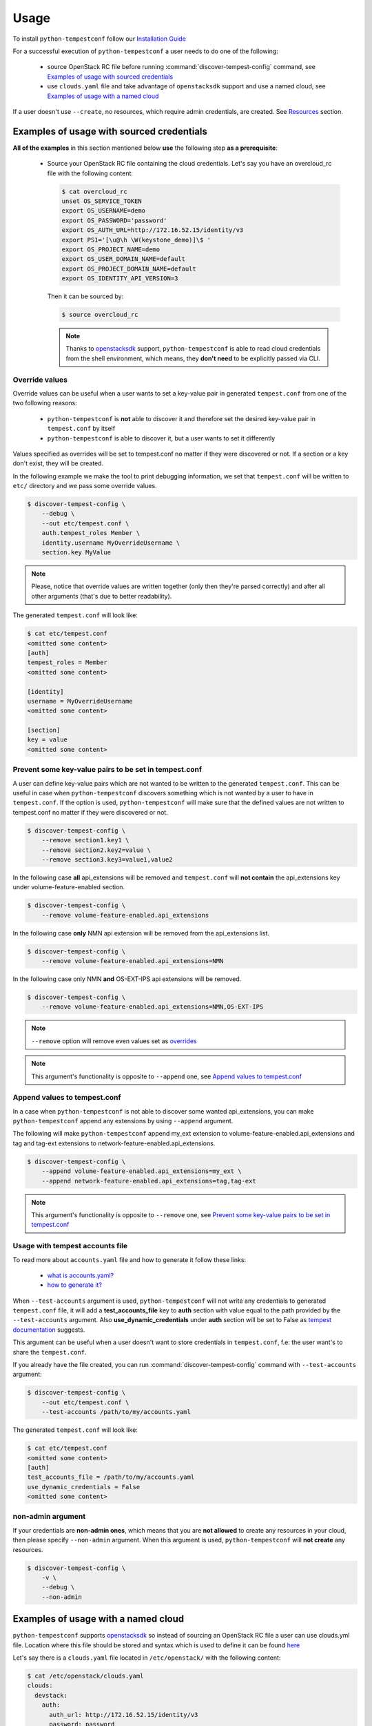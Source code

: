 =====
Usage
=====

To install ``python-tempestconf`` follow our `Installation Guide`_

.. _Installation Guide: ../install/installation.html

For a successful execution of ``python-tempestconf`` a user needs to do one
of the following:

  * source OpenStack RC file before running :command:`discover-tempest-config`
    command, see `Examples of usage with sourced credentials`_
  * use ``clouds.yaml`` file and take advantage of ``openstacksdk`` support
    and use a named cloud, see `Examples of usage with a named cloud`_

If a user doesn't use ``--create``, no resources, which require admin
credentials, are created. See `Resources`_ section.


Examples of usage with sourced credentials
------------------------------------------

**All of the examples** in this section mentioned below **use** the following
step **as a prerequisite**:

  * Source your OpenStack RC file containing the cloud credentials. Let's say
    you have an overcloud_rc file with the following content:

    .. code-block::

        $ cat overcloud_rc
        unset OS_SERVICE_TOKEN
        export OS_USERNAME=demo
        export OS_PASSWORD='password'
        export OS_AUTH_URL=http://172.16.52.15/identity/v3
        export PS1='[\u@\h \W(keystone_demo)]\$ '
        export OS_PROJECT_NAME=demo
        export OS_USER_DOMAIN_NAME=default
        export OS_PROJECT_DOMAIN_NAME=default
        export OS_IDENTITY_API_VERSION=3

    Then it can be sourced by:

    .. code-block:: shell-session

        $ source overcloud_rc

    .. note::
        Thanks to
        `openstacksdk <https://docs.openstack.org/openstacksdk/latest/>`_
        support, ``python-tempestconf`` is able to read cloud credentials from
        the shell environment, which means, they **don't need** to be
        explicitly passed via CLI.


Override values
+++++++++++++++

Override values can be useful when a user wants to set a key-value pair in
generated ``tempest.conf`` from one of the two following reasons:

  * ``python-tempestconf`` is **not** able to discover it and therefore set the
    desired key-value pair in ``tempest.conf`` by itself
  * ``python-tempestconf`` is able to discover it, but a user wants to set it
    differently

Values specified as overrides will be set to tempest.conf no matter if they
were discovered or not. If a section or a key don't exist, they will be
created.

In the following example we make the tool to print debugging information, we
set that ``tempest.conf`` will be written to ``etc/`` directory and we pass
some override values.

.. code-block:: shell-session

    $ discover-tempest-config \
        --debug \
        --out etc/tempest.conf \
        auth.tempest_roles Member \
        identity.username MyOverrideUsername \
        section.key MyValue

.. note::

    Please, notice that override values are written together (only then they're
    parsed correctly) and after all other arguments (that's due to better
    readability).

The generated ``tempest.conf`` will look like:

.. code-block::

    $ cat etc/tempest.conf
    <omitted some content>
    [auth]
    tempest_roles = Member
    <omitted some content>

    [identity]
    username = MyOverrideUsername
    <omitted some content>

    [section]
    key = value
    <omitted some content>


Prevent some key-value pairs to be set in tempest.conf
++++++++++++++++++++++++++++++++++++++++++++++++++++++

A user can define key-value pairs which are not wanted to be written to the
generated ``tempest.conf``. This can be useful in case when
``python-tempestconf`` discovers something which is not wanted by a user to
have in ``tempest.conf``. If the option is used, ``python-tempestconf`` will
make sure that the defined values are not written to tempest.conf no matter
if they were discovered or not.

.. code-block:: shell-session

    $ discover-tempest-config \
        --remove section1.key1 \
        --remove section2.key2=value \
        --remove section3.key3=value1,value2

In the following case **all** api_extensions will be removed and
``tempest.conf`` will **not contain** the api_extensions key under
volume-feature-enabled section.

.. code-block:: shell-session

    $ discover-tempest-config \
        --remove volume-feature-enabled.api_extensions

In the following case **only** NMN api extension will be removed from the
api_extensions list.

.. code-block:: shell-session

    $ discover-tempest-config \
        --remove volume-feature-enabled.api_extensions=NMN

In the following case only NMN **and** OS-EXT-IPS api extensions will be
removed.

.. code-block:: shell-session

    $ discover-tempest-config \
        --remove volume-feature-enabled.api_extensions=NMN,OS-EXT-IPS

.. note::

    ``--remove`` option will remove even values set as `overrides`_

    .. _overrides: ./usage.html#override-values

.. note::

    This argument's functionality is opposite to ``--append`` one, see
    `Append values to tempest.conf`_


Append values to tempest.conf
+++++++++++++++++++++++++++++

In a case when ``python-tempestconf`` is not able to discover some wanted
api_extensions, you can make ``python-tempestconf`` append any extensions
by using ``--append`` argument.

The following will make ``python-tempestconf`` append my_ext extension to
volume-feature-enabled.api_extensions and tag and tag-ext extensions to
network-feature-enabled.api_extensions.

.. code-block:: shell-session

    $ discover-tempest-config \
        --append volume-feature-enabled.api_extensions=my_ext \
        --append network-feature-enabled.api_extensions=tag,tag-ext

.. note::

    This argument's functionality is opposite to ``--remove`` one, see
    `Prevent some key-value pairs to be set in tempest.conf`_


Usage with tempest accounts file
++++++++++++++++++++++++++++++++

To read more about ``accounts.yaml`` file and how to generate it follow these
links:

  * `what is accounts.yaml? <https://docs.openstack.org/tempest/latest/configuration.html#pre-provisioned-credentials>`_
  * `how to generate it? <https://docs.openstack.org/tempest/latest/account_generator.html>`_

When ``--test-accounts`` argument is used, ``python-tempestconf`` will not
write any credentials to generated ``tempest.conf`` file, it will add a
**test_accounts_file** key to **auth** section with value equal to the path
provided by the ``--test-accounts`` argument. Also **use_dynamic_credentials**
under **auth** section will be set to False as
`tempest documentation <https://docs.openstack.org/tempest/latest/configuration.html#pre-provisioned-credentials>`_
suggests.

This argument can be useful when a user doesn't want to store credentials in
``tempest.conf``, f.e: the user want's to share the ``tempest.conf``.

If you already have the file created, you can run
:command:`discover-tempest-config` command with ``--test-accounts`` argument:

.. code-block:: shell-session

    $ discover-tempest-config \
        --out etc/tempest.conf \
        --test-accounts /path/to/my/accounts.yaml

The generated ``tempest.conf`` will look like:

.. code-block::

    $ cat etc/tempest.conf
    <omitted some content>
    [auth]
    test_accounts_file = /path/to/my/accounts.yaml
    use_dynamic_credentials = False
    <omitted some content>


non-admin argument
++++++++++++++++++

If your credentials are **non-admin ones**, which means that you are
**not allowed** to create any resources in your cloud, then please specify
``--non-admin`` argument. When this argument is used, ``python-tempestconf``
will **not create** any resources.

.. code-block:: shell-session

    $ discover-tempest-config \
        -v \
        --debug \
        --non-admin


Examples of usage with a named cloud
------------------------------------

``python-tempestconf`` supports
`openstacksdk <https://docs.openstack.org/openstacksdk/latest/>`__
so instead of sourcing an OpenStack RC file a user can use clouds.yml file.
Location where this file should be stored and syntax which is used to define
it can be found
`here <https://docs.openstack.org/openstacksdk/latest/user/config/configuration.html>`__

Let's say there is a ``clouds.yaml`` file located in ``/etc/openstack/`` with
the following content:

.. code-block::

    $ cat /etc/openstack/clouds.yaml
    clouds:
      devstack:
        auth:
          auth_url: http://172.16.52.15/identity/v3
          password: password
          project_domain_id: default
          project_name: demo
          user_domain_id: default
          username: demo
        identity_api_version: '3'
        region_name: RegionOne
        volume_api_version: '2'

Then if you use ``--os-cloud`` argument you can run
:command:`discover-tempest-config` **without** setting any OS_* environment
variable (for example by sourcing any OpenStack RC file).

``--os-cloud`` specifies one of the cloud names located in the ``clouds.yaml``
file.

.. code-block:: shell-session

    $ discover-tempest-config \
        --debug \
        --os-cloud devstack

So the call from `non-admin argument`_ section would for example look like:

.. code-block:: shell-session

    $ discover-tempest-config \
        -v \
        --debug \
        --non-admin \
        --os-cloud devstack

The call from `Usage with tempest accounts file`_ section would for example
look like:

.. code-block:: shell-session

    $ discover-tempest-config \
        --os-cloud devstack \
        --out etc/tempest.conf \
        --test-accounts /path/to/my/accounts.yaml


Resources
---------

Without specifying ``--create`` argument, no resources which require admin
credentials are crated during the ``python-tempestconf`` execution. For the
documentation on how to use ``--create`` argument see `Admin User Guide`_

.. _Admin User Guide: ../admin/admin_usage.html

This affects these types of resources:

  * users
  * images
  * flavors

Users
+++++

For a successful execution of Tempest at least two users need to be created
(the default concurrency is 2). Therefore ``python-tempestconf`` looks for
the following two users:

  * the user who started ``python-tempestconf``
  * the alt user defined by:

    * identity.alt_username
    * identity.alt_password
    * identity.alt_project_name

    .. note::
        These values are set by default, have a look at `default values`_ which
        ``python-tempestconf`` sets to a ``tempest.conf``

        .. _default values: ./default.html

If the users are not found, they can't be created, so
:command:`discover-tempest-config` ends with an exception.


Images
++++++

Any user can create an image, therefore ``--create`` argument doesn't have to
be used in order to have created images, necessary for tempest execution, by
``python-tempestconf``.

However, when non-admin credentials are used, the created images will have
**community** visibility. It's because users without admin credentials can't
create a public image and private images are not visible for other users -
tempest tests **would fail** finding the image, because they are usually run
under a **different user.**

When admin credentials are used, the images are created as public ones.

``--image`` argument is used to specify an image which will be uploaded
to glance and used later by tempest tests for booting VMs.

The following example will upload ``/my/path/to/myImage.img`` image to glance
twice. First **compute.image_ref** will be equal to the ID of the uploaded
image. Then the image is uploaded to glance again but
**compute.image_alt_ref** is set to the new corresponding ID:

.. code-block:: shell-session

    $ discover-tempest-config \
        --os-cloud myCloud \
        --image /my/path/to/myImage.img

In the following example, an `override`_  value is used to set
**compute.image_ref**, which means that the image specified by  ``--image`` is
uploaded and only **compute.image_alt_ref** is set to the ID of newly created
image.

.. _override: ./usage.html#override-values

.. code-block:: shell-session

    $ discover-tempest-config \
        --os-cloud myCloud \
        compute.image_ref 2eb9f6c9-bd32-427d-850d-c3bb3cfaaa87

.. note::
    ``python-tempestconf`` checks by image name, if it is already present
    in glance and only in case it's not present there, will upload the
    image.

.. note::

    If the image ID specified as an override is not found, the image where
    ``--image`` points to is used.

    If ``--image`` is not defined, the default image (see `CLI options`_)
    is chosen to be uploaded.

    .. _CLI options: ../cli/cli_options.html

Converting images to .raw format
********************************

By using ``--convert-to-raw`` argument you can make ``python-tempestconf``
convert the image given by ``--image`` argument to **.raw** format before
uploading it to glance. If Ceph is used as a backend, the boot time of the
image will be faster when the image is already in **.raw** format.

In the following example the ``/my/path/to/myImage.img`` image will be
downloaded, then converted to **.raw** format and then uploaded to glance.

.. code-block:: shell-session

    $ discover-tempest-config \
        --os-cloud myCloud \
        --image /my/path/to/myImage.img \
        --convert-to-raw


Flavors
+++++++

``python-tempestconf`` looks by default for these two flavors:

  * *m1.nano* with 64 MB of RAM, which will be set as **compute.flavor_ref**
  * *m1.micro* with 128 MB of RAM, which will be set as
    **compute.flavor_alt_ref**

If a user used ``--flavor-min-mem`` argument, ``python-tempestconf`` will look
for these two flavors:

  * *custom*
  * *custom_alt*

    .. note::

        ``python-tempestconf`` looks for flavors by name, so if a user has had
        a flavor with name *custom*/*custom_alt* already created, those flavors'
        IDs will be set as **compute.flavor_ref**/**compute.flavor_ref_alt**
        without checking if theirs RAM size is equal to the one specified by
        ``--flavor-min-mem``.

If they are not found and ``--create`` argument is not used, the tool will try
to auto discover two smallest flavors available in the system. If at least two
flavors are not found, the tool ends with an exception.

If two flavors are found, their IDs will be set to ``tempest.conf``, see the
following example:

.. code-block:: shell-session

    $ discover-tempest-config \
        --out etc/tempest.conf

The generated tempest.conf will look like:

.. code-block::

    $ cat etc/tempest.conf
    <omitted some content>
    [compute]
    # typically an ID of the smaller flavor found
    flavor_ref = <ID_1>
    # typically an ID of the bigger flavor found
    flavor_alt_ref = <ID_2>
    <omitted some content>

In the following example, an `override`_ option specifies **compute.flavor_ref**
ID, which if it's found, the tool continues with looking for a **m1.micro**
flavor to be set as **compute.flavor_alt_ref** as was explained above.

.. code-block:: shell-session

    $ discover-tempest-config \
        --out etc/tempest.conf \
        compute.flavor_ref 123

.. note::
    If the **compute.flavor_ref** ID is not found, the tool ends with an
    exception.
